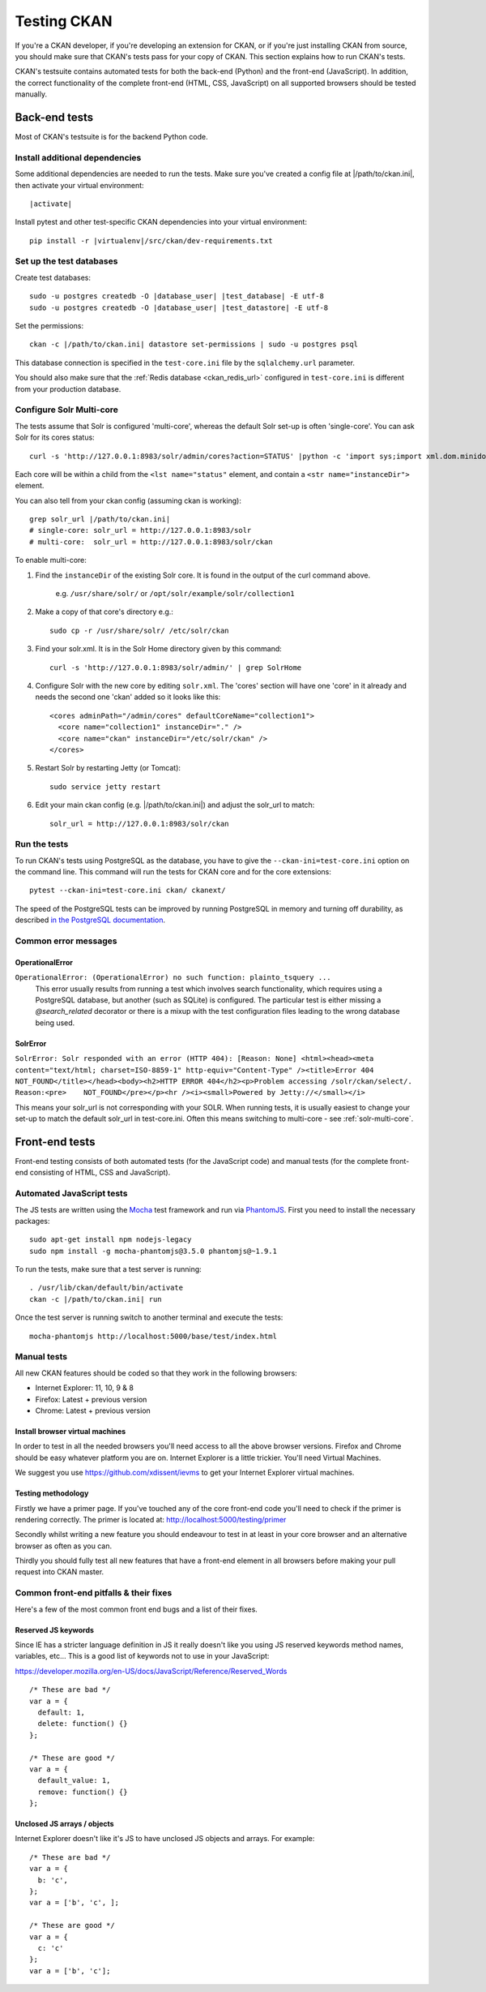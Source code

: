 ============
Testing CKAN
============

If you're a CKAN developer, if you're developing an extension for CKAN, or if
you're just installing CKAN from source, you should make sure that CKAN's tests
pass for your copy of CKAN. This section explains how to run CKAN's tests.

CKAN's testsuite contains automated tests for both the back-end (Python) and
the front-end (JavaScript). In addition, the correct functionality of the
complete front-end (HTML, CSS, JavaScript) on all supported browsers should be
tested manually.

.. seealso::

   :doc:`CKAN coding standards for tests <testing>`
     Conventions for writing tests for CKAN

--------------
Back-end tests
--------------

Most of CKAN's testsuite is for the backend Python code.

~~~~~~~~~~~~~~~~~~~~~~~~~~~~~~~
Install additional dependencies
~~~~~~~~~~~~~~~~~~~~~~~~~~~~~~~

Some additional dependencies are needed to run the tests. Make sure you've
created a config file at |/path/to/ckan.ini|, then activate your
virtual environment:

.. parsed-literal::

    |activate|

Install pytest and other test-specific CKAN dependencies into your virtual
environment:

.. parsed-literal::

    pip install -r |virtualenv|/src/ckan/dev-requirements.txt

.. _datastore-test-set-permissions:

~~~~~~~~~~~~~~~~~~~~~~~~~
Set up the test databases
~~~~~~~~~~~~~~~~~~~~~~~~~

Create test databases:

.. parsed-literal::

    sudo -u postgres createdb -O |database_user| |test_database| -E utf-8
    sudo -u postgres createdb -O |database_user| |test_datastore| -E utf-8

Set the permissions::

    ckan -c |/path/to/ckan.ini| datastore set-permissions | sudo -u postgres psql

This database connection is specified in the ``test-core.ini`` file by the
``sqlalchemy.url`` parameter.

You should also make sure that the :ref:`Redis database <ckan_redis_url>`
configured in ``test-core.ini`` is different from your production database.


.. _solr-multi-core:

~~~~~~~~~~~~~~~~~~~~~~~~~
Configure Solr Multi-core
~~~~~~~~~~~~~~~~~~~~~~~~~

The tests assume that Solr is configured 'multi-core', whereas the default
Solr set-up is often 'single-core'. You can ask Solr for its cores status::

    curl -s 'http://127.0.0.1:8983/solr/admin/cores?action=STATUS' |python -c 'import sys;import xml.dom.minidom;s=sys.stdin.read();print xml.dom.minidom.parseString(s).toprettyxml()'

Each core will be within a child from the ``<lst name="status"`` element, and contain a ``<str name="instanceDir">`` element.

You can also tell from your ckan config (assuming ckan is working)::

    grep solr_url |/path/to/ckan.ini|
    # single-core: solr_url = http://127.0.0.1:8983/solr
    # multi-core:  solr_url = http://127.0.0.1:8983/solr/ckan

To enable multi-core:

1. Find the ``instanceDir`` of the existing Solr core. It is found in the output of the curl command above.

       e.g. ``/usr/share/solr/`` or ``/opt/solr/example/solr/collection1``

2. Make a copy of that core's directory e.g.::

       sudo cp -r /usr/share/solr/ /etc/solr/ckan

3. Find your solr.xml. It is in the Solr Home directory given by this command::

       curl -s 'http://127.0.0.1:8983/solr/admin/' | grep SolrHome

4. Configure Solr with the new core by editing ``solr.xml``. The 'cores' section will have one 'core' in it already and needs the second one 'ckan' added so it looks like this::

       <cores adminPath="/admin/cores" defaultCoreName="collection1">
         <core name="collection1" instanceDir="." />
         <core name="ckan" instanceDir="/etc/solr/ckan" />
       </cores>

5. Restart Solr by restarting Jetty (or Tomcat)::

       sudo service jetty restart

6. Edit your main ckan config (e.g. |/path/to/ckan.ini|) and adjust the solr_url to match::

       solr_url = http://127.0.0.1:8983/solr/ckan


~~~~~~~~~~~~~
Run the tests
~~~~~~~~~~~~~

To run CKAN's tests using PostgreSQL as the database, you have to give the
``--ckan-ini=test-core.ini`` option on the command line. This command will
run the tests for CKAN core and for the core extensions::

     pytest --ckan-ini=test-core.ini ckan/ ckanext/

The speed of the PostgreSQL tests can be improved by running PostgreSQL in
memory and turning off durability, as described
`in the PostgreSQL documentation <http://www.postgresql.org/docs/9.0/static/non-durability.html>`_.


~~~~~~~~~~~~~~~~~~~~~
Common error messages
~~~~~~~~~~~~~~~~~~~~~

OperationalError
================

``OperationalError: (OperationalError) no such function: plainto_tsquery ...``
   This error usually results from running a test which involves search functionality, which requires using a PostgreSQL database, but another (such as SQLite) is configured. The particular test is either missing a `@search_related` decorator or there is a mixup with the test configuration files leading to the wrong database being used.


SolrError
=========

``SolrError: Solr responded with an error (HTTP 404): [Reason: None]
<html><head><meta content="text/html; charset=ISO-8859-1" http-equiv="Content-Type" /><title>Error 404 NOT_FOUND</title></head><body><h2>HTTP ERROR 404</h2><p>Problem accessing /solr/ckan/select/. Reason:<pre>    NOT_FOUND</pre></p><hr /><i><small>Powered by Jetty://</small></i>``

This means your solr_url is not corresponding with your SOLR. When running tests, it is usually easiest to change your set-up to match the default solr_url in test-core.ini. Often this means switching to multi-core - see :ref:`solr-multi-core`.


---------------
Front-end tests
---------------
Front-end testing consists of both automated tests (for the JavaScript code)
and manual tests (for the complete front-end consisting of HTML, CSS and
JavaScript).

~~~~~~~~~~~~~~~~~~~~~~~~~~
Automated JavaScript tests
~~~~~~~~~~~~~~~~~~~~~~~~~~

The JS tests are written using the Mocha_ test framework and run via
PhantomJS_. First you need to install the necessary packages::

    sudo apt-get install npm nodejs-legacy
    sudo npm install -g mocha-phantomjs@3.5.0 phantomjs@~1.9.1

.. _Mocha: https://mochajs.org/
.. _PhantomJS: http://phantomjs.org//ckan

To run the tests, make sure that a test server is running::

    . /usr/lib/ckan/default/bin/activate
    ckan -c |/path/to/ckan.ini| run

Once the test server is running switch to another terminal and execute the
tests::

    mocha-phantomjs http://localhost:5000/base/test/index.html

~~~~~~~~~~~~
Manual tests
~~~~~~~~~~~~
All new CKAN features should be coded so that they work in the
following browsers:

* Internet Explorer: 11, 10, 9 & 8
* Firefox: Latest + previous version
* Chrome: Latest + previous version

Install browser virtual machines
================================

In order to test in all the needed browsers you'll need access to
all the above browser versions. Firefox and Chrome should be easy
whatever platform you are on. Internet Explorer is a little trickier.
You'll need Virtual Machines.

We suggest you use https://github.com/xdissent/ievms to get your
Internet Explorer virtual machines.

Testing methodology
===================

Firstly we have a primer page. If you've touched any of the core
front-end code you'll need to check if the primer is rendering
correctly. The primer is located at:
http://localhost:5000/testing/primer

Secondly whilst writing a new feature you should endeavour to test
in at least in your core browser and an alternative browser as often
as you can.

Thirdly you should fully test all new features that have a front-end
element in all browsers before making your pull request into
CKAN master.

~~~~~~~~~~~~~~~~~~~~~~~~~~~~~~~~~~~~~~~
Common front-end pitfalls & their fixes
~~~~~~~~~~~~~~~~~~~~~~~~~~~~~~~~~~~~~~~

Here's a few of the most common front end bugs and a list of their
fixes.

Reserved JS keywords
====================

Since IE has a stricter language definition in JS it really doesn't
like you using JS reserved keywords method names, variables, etc...
This is a good list of keywords not to use in your JavaScript:

https://developer.mozilla.org/en-US/docs/JavaScript/Reference/Reserved_Words

::

  /* These are bad */
  var a = {
    default: 1,
    delete: function() {}
  };

  /* These are good */
  var a = {
    default_value: 1,
    remove: function() {}
  };

Unclosed JS arrays / objects
============================

Internet Explorer doesn't like it's JS to have unclosed JS objects
and arrays. For example:

::

  /* These are bad */
  var a = {
    b: 'c',
  };
  var a = ['b', 'c', ];

  /* These are good */
  var a = {
    c: 'c'
  };
  var a = ['b', 'c'];
